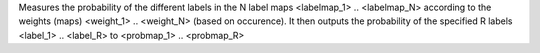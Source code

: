 .. Auto-generated by help-rst from "mirtk split-labels -h" output


Measures the probability of the different labels in the N label maps <labelmap_1> .. <labelmap_N> 
according to the weights (maps) <weight_1> .. <weight_N> (based on occurence).
It then outputs the probability of the specified R labels <label_1> .. <label_R> to <probmap_1> .. <probmap_R>  
